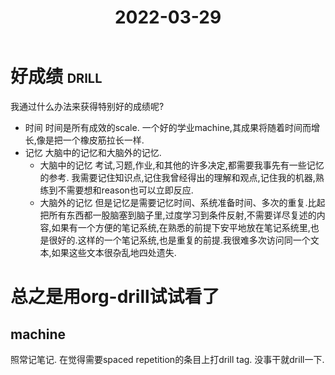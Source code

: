 :PROPERTIES:
:ID:       71E23F4E-CCAD-4914-A0D5-E84940FF01C5
:END:
#+title: 2022-03-29
#+HUGO_SECTION:daily
#+filetags: :draft:
#+filetags: :draft:
* 好成绩                                                              :drill:
SCHEDULED: <2022-04-02 Sat>
:PROPERTIES:
:ID:       6EEF3884-1F41-490B-9D7F-149CFBC5821C
:DRILL_LAST_INTERVAL: 4.14
:DRILL_REPEATS_SINCE_FAIL: 2
:DRILL_TOTAL_REPEATS: 1
:DRILL_FAILURE_COUNT: 0
:DRILL_AVERAGE_QUALITY: 5.0
:DRILL_EASE: 2.6
:DRILL_LAST_QUALITY: 5
:DRILL_LAST_REVIEWED: [2022-03-29 Tue 22:01]
:END:
我通过什么办法来获得特别好的成绩呢?

+ 时间
  时间是所有成效的scale.
  一个好的学业machine,其成果将随着时间而增长,像是把一个橡皮筋拉长一样.
+ 记忆
  大脑中的记忆和大脑外的记忆.
  + 大脑中的记忆
    考试,习题,作业,和其他的许多决定,都需要我事先有一些记忆的参考. 我需要记住知识点,记住我曾经得出的理解和观点,记住我的机器,熟练到不需要想和reason也可以立即反应.
  + 大脑外的记忆
    但是记忆是需要记忆时间、系统准备时间、多次的重复.比起把所有东西都一股脑塞到脑子里,过度学习到条件反射,不需要详尽复述的内容,如果有一个方便的笔记系统,在熟悉的前提下安平地放在笔记系统里,也是很好的.这样的一个笔记系统,也是重复的前提.我很难多次访问同一个文本,如果这些文本很杂乱地四处遗失.
* 总之是用org-drill试试看了
** machine
照常记笔记.
在觉得需要spaced repetition的条目上打drill tag.
没事干就drill一下.
